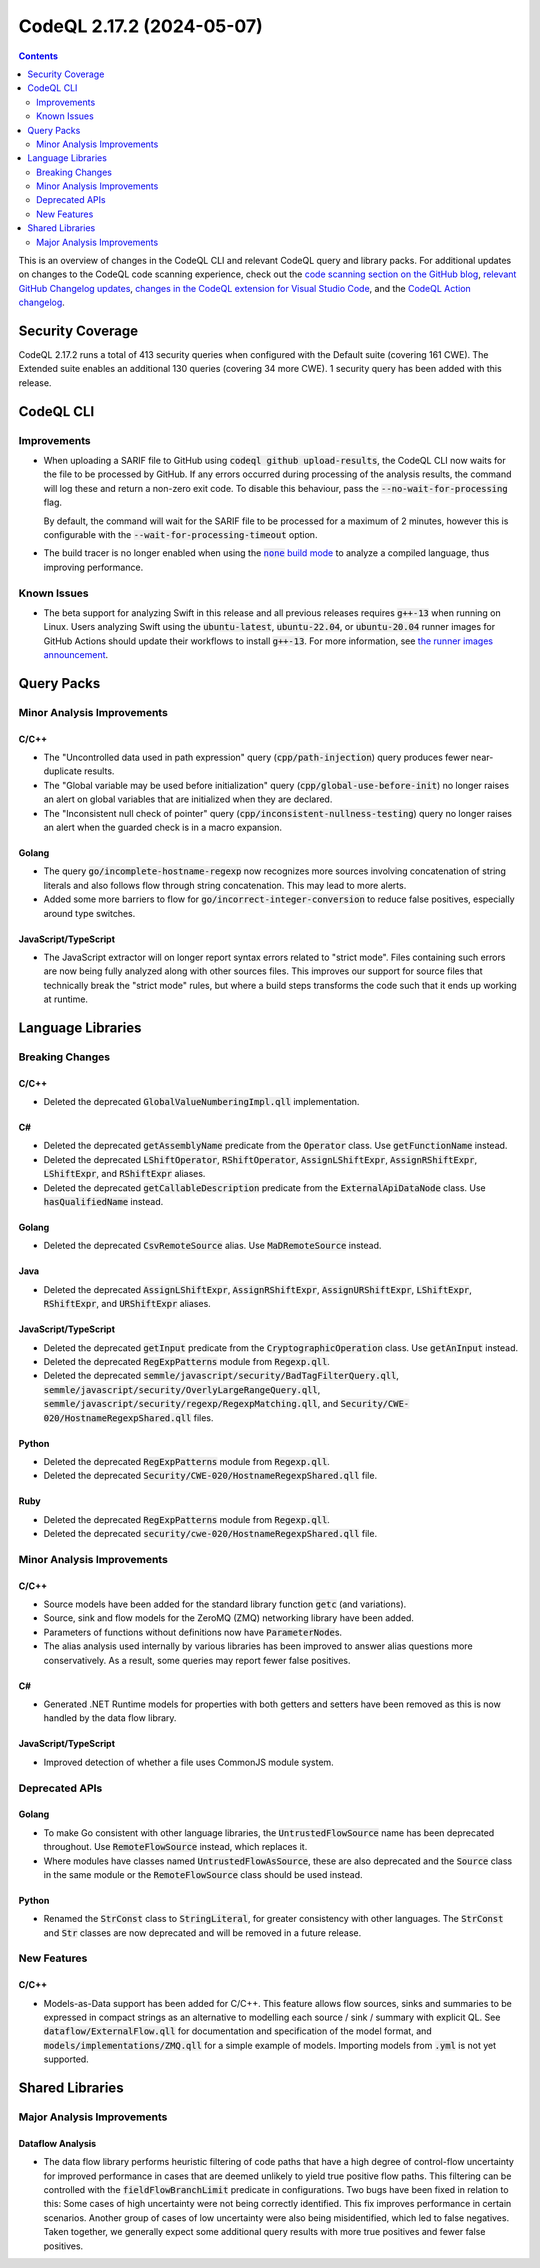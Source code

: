 .. _codeql-cli-2.17.2:

==========================
CodeQL 2.17.2 (2024-05-07)
==========================

.. contents:: Contents
   :depth: 2
   :local:
   :backlinks: none

This is an overview of changes in the CodeQL CLI and relevant CodeQL query and library packs. For additional updates on changes to the CodeQL code scanning experience, check out the `code scanning section on the GitHub blog <https://github.blog/tag/code-scanning/>`__, `relevant GitHub Changelog updates <https://github.blog/changelog/label/code-scanning/>`__, `changes in the CodeQL extension for Visual Studio Code <https://marketplace.visualstudio.com/items/GitHub.vscode-codeql/changelog>`__, and the `CodeQL Action changelog <https://github.com/github/codeql-action/blob/main/CHANGELOG.md>`__.

Security Coverage
-----------------

CodeQL 2.17.2 runs a total of 413 security queries when configured with the Default suite (covering 161 CWE). The Extended suite enables an additional 130 queries (covering 34 more CWE). 1 security query has been added with this release.

CodeQL CLI
----------

Improvements
~~~~~~~~~~~~

*   When uploading a SARIF file to GitHub using :code:`codeql github upload-results`, the CodeQL CLI now waits for the file to be processed by GitHub. If any errors occurred during processing of the analysis results, the command will log these and return a non-zero exit code. To disable this behaviour, pass the
    :code:`--no-wait-for-processing` flag.
    
    By default, the command will wait for the SARIF file to be processed for a maximum of 2 minutes, however this is configurable with the
    :code:`--wait-for-processing-timeout` option.
    
*   The build tracer is no longer enabled when using the |link-code-none-build-mode-1|_
    to analyze a compiled language, thus improving performance.

Known Issues
~~~~~~~~~~~~

*   The beta support for analyzing Swift in this release and all previous releases requires :code:`g++-13` when running on Linux. Users analyzing Swift using the :code:`ubuntu-latest`, :code:`ubuntu-22.04`, or
    :code:`ubuntu-20.04` runner images for GitHub Actions should update their workflows to install :code:`g++-13`. For more information, see `the runner images announcement <https://github.com/actions/runner-images/issues/9679>`__.

Query Packs
-----------

Minor Analysis Improvements
~~~~~~~~~~~~~~~~~~~~~~~~~~~

C/C++
"""""

*   The "Uncontrolled data used in path expression" query (:code:`cpp/path-injection`) query produces fewer near-duplicate results.
*   The "Global variable may be used before initialization" query (:code:`cpp/global-use-before-init`) no longer raises an alert on global variables that are initialized when they are declared.
*   The "Inconsistent null check of pointer" query (:code:`cpp/inconsistent-nullness-testing`) query no longer raises an alert when the guarded check is in a macro expansion.

Golang
""""""

*   The query :code:`go/incomplete-hostname-regexp` now recognizes more sources involving concatenation of string literals and also follows flow through string concatenation. This may lead to more alerts.
*   Added some more barriers to flow for :code:`go/incorrect-integer-conversion` to reduce false positives, especially around type switches.

JavaScript/TypeScript
"""""""""""""""""""""

*   The JavaScript extractor will on longer report syntax errors related to "strict mode".
    Files containing such errors are now being fully analyzed along with other sources files.
    This improves our support for source files that technically break the "strict mode" rules,
    but where a build steps transforms the code such that it ends up working at runtime.

Language Libraries
------------------

Breaking Changes
~~~~~~~~~~~~~~~~

C/C++
"""""

*   Deleted the deprecated :code:`GlobalValueNumberingImpl.qll` implementation.

C#
""

*   Deleted the deprecated :code:`getAssemblyName` predicate from the :code:`Operator` class. Use :code:`getFunctionName` instead.
*   Deleted the deprecated :code:`LShiftOperator`, :code:`RShiftOperator`, :code:`AssignLShiftExpr`, :code:`AssignRShiftExpr`, :code:`LShiftExpr`, and :code:`RShiftExpr` aliases.
*   Deleted the deprecated :code:`getCallableDescription` predicate from the :code:`ExternalApiDataNode` class. Use :code:`hasQualifiedName` instead.

Golang
""""""

*   Deleted the deprecated :code:`CsvRemoteSource` alias. Use :code:`MaDRemoteSource` instead.

Java
""""

*   Deleted the deprecated :code:`AssignLShiftExpr`, :code:`AssignRShiftExpr`, :code:`AssignURShiftExpr`, :code:`LShiftExpr`, :code:`RShiftExpr`, and :code:`URShiftExpr` aliases.

JavaScript/TypeScript
"""""""""""""""""""""

*   Deleted the deprecated :code:`getInput` predicate from the :code:`CryptographicOperation` class. Use :code:`getAnInput` instead.
*   Deleted the deprecated :code:`RegExpPatterns` module from :code:`Regexp.qll`.
*   Deleted the deprecated :code:`semmle/javascript/security/BadTagFilterQuery.qll`, :code:`semmle/javascript/security/OverlyLargeRangeQuery.qll`, :code:`semmle/javascript/security/regexp/RegexpMatching.qll`, and :code:`Security/CWE-020/HostnameRegexpShared.qll` files.

Python
""""""

*   Deleted the deprecated :code:`RegExpPatterns` module from :code:`Regexp.qll`.
*   Deleted the deprecated :code:`Security/CWE-020/HostnameRegexpShared.qll` file.

Ruby
""""

*   Deleted the deprecated :code:`RegExpPatterns` module from :code:`Regexp.qll`.
*   Deleted the deprecated :code:`security/cwe-020/HostnameRegexpShared.qll` file.

Minor Analysis Improvements
~~~~~~~~~~~~~~~~~~~~~~~~~~~

C/C++
"""""

*   Source models have been added for the standard library function :code:`getc` (and variations).
*   Source, sink and flow models for the ZeroMQ (ZMQ) networking library have been added.
*   Parameters of functions without definitions now have :code:`ParameterNode`\ s.
*   The alias analysis used internally by various libraries has been improved to answer alias questions more conservatively. As a result, some queries may report fewer false positives.

C#
""

*   Generated .NET Runtime models for properties with both getters and setters have been removed as this is now handled by the data flow library.

JavaScript/TypeScript
"""""""""""""""""""""

*   Improved detection of whether a file uses CommonJS module system.

Deprecated APIs
~~~~~~~~~~~~~~~

Golang
""""""

*   To make Go consistent with other language libraries, the :code:`UntrustedFlowSource` name has been deprecated throughout. Use :code:`RemoteFlowSource` instead, which replaces it.
*   Where modules have classes named :code:`UntrustedFlowAsSource`, these are also deprecated and the :code:`Source` class in the same module or the :code:`RemoteFlowSource` class should be used instead.

Python
""""""

*   Renamed the :code:`StrConst` class to :code:`StringLiteral`, for greater consistency with other languages. The :code:`StrConst` and :code:`Str` classes are now deprecated and will be removed in a future release.

New Features
~~~~~~~~~~~~

C/C++
"""""

*   Models-as-Data support has been added for C/C++. This feature allows flow sources, sinks and summaries to be expressed in compact strings as an alternative to modelling each source / sink / summary with explicit QL. See :code:`dataflow/ExternalFlow.qll` for documentation and specification of the model format, and :code:`models/implementations/ZMQ.qll` for a simple example of models. Importing models from :code:`.yml` is not yet supported.

Shared Libraries
----------------

Major Analysis Improvements
~~~~~~~~~~~~~~~~~~~~~~~~~~~

Dataflow Analysis
"""""""""""""""""

*   The data flow library performs heuristic filtering of code paths that have a high degree of control-flow uncertainty for improved performance in cases that are deemed unlikely to yield true positive flow paths. This filtering can be controlled with the :code:`fieldFlowBranchLimit` predicate in configurations. Two bugs have been fixed in relation to this: Some cases of high uncertainty were not being correctly identified. This fix improves performance in certain scenarios. Another group of cases of low uncertainty were also being misidentified, which led to false negatives. Taken together, we generally expect some additional query results with more true positives and fewer false positives.

.. |link-code-none-build-mode-1| replace:: :code:`none` build mode
.. _link-code-none-build-mode-1: https://docs.github.com/en/code-security/code-scanning/creating-an-advanced-setup-for-code-scanning/codeql-code-scanning-for-compiled-languages#codeql-build-modes

